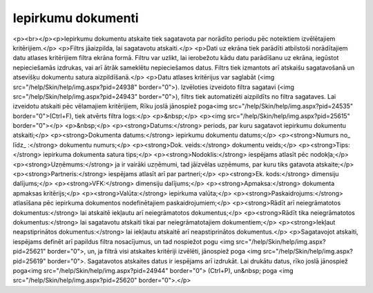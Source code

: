 .. 644 =======================Iepirkumu dokumenti======================= <p><br></p><p>Iepirkumu dokumentu atskaite tiek sagatavota par norādīto periodu pēc noteiktiem izvēlētajiem kritērijiem.</p>
<p>Filtrs jāaizpilda, lai sagatavotu atskaiti.</p>
<p>Dati uz ekrāna tiek parādīti atbilstoši norādītajiem datu atlases kritērijiem filtra ekrāna formā. Filtru var uzlikt, lai ierobežotu kādu datu parādīšanu uz ekrāna, iegūstot nepieciešamās izdrukas, vai arī ātrāk sameklētu nepieciešamos datus. Filtrs tiek izmantots arī atskaišu sagatavošanā un atsevišķu dokumentu satura aizpildīšanā.</p>
<p>Datu atlases kritērijus var saglabāt (<img src="/help/Skin/help/img.aspx?pid=24938" border="0">). Izvēloties izveidoto filtra sagatavi (<img src="/help/Skin/help/img.aspx?pid=24943" border="0">), filtrs tiek automatizēti aizpildīts no filtra sagataves. Lai izveidotu atskaiti pēc vēlamajiem kritērijiem, Rīku joslā jānospiež poga<img src="/help/Skin/help/img.aspx?pid=24535" border="0">(Ctrl+F), tiek atvērts filtra logs:</p>
<p>&nbsp;</p>
<p><img src="/help/Skin/help/img.aspx?pid=25615" border="0"></p>
<p>&nbsp;</p>
<p><strong>Datums:</strong> periods, par kuru sagatavot iepirkumu dokumentu atskaiti;</p>
<p><strong>Dokumenta datums:</strong> iepirkumu dokumentu datums;</p>
<p><strong>Numurs no_ līdz_ :</strong> dokumentu numurs;</p>
<p><strong>Dok. veids:</strong> dokumentu veids;</p>
<p><strong>Tips:</strong> iepirkuma dokumenta satura tips;</p>
<p><strong>Nodoklis:</strong> iespējams atlasīt pēc nodokļa;</p>
<p><strong>Uzņēmums:</strong> ja ir vairāki uzņēmumi, tad jāizvēlas uzņēmums, par kuru tiks gatavota atskaite;</p>
<p><strong>Partneris:</strong> iespējams atlasīt arī par partneri;</p>
<p><strong>Ek. kods:</strong> dimensiju dalījums;</p>
<p><strong>VFK:</strong> dimensiju dalījums;</p>
<p><strong>Apmaksa:</strong> dokumenta apmaksas kritērijs;</p>
<p><strong>Valūta:</strong> iepirkuma valūta;</p>
<p><strong>Paskaidrojums:</strong> atlasīšana pēc iepirkuma dokumentos nodefinētajiem paskaidrojumiem;</p>
<p><strong>Rādīt arī neiegrāmatotos dokumentus:</strong> lai atskaitē iekļautu arī neiegrāmatotos dokumentus;</p>
<p><strong>Rādīt tika neiegrāmatotos dokumentus:</strong> lai sagatavotu atskaiti tikai par neiegrāmatotajiem dokumentiem;</p>
<p><strong>Iekļaut neapstiprinātos dokumentus:</strong> lai iekļautu atskaitē arī neapstiprinātos dokumentus.</p>
<p>Sagatavojot atskaiti, iespējams definēt arī papildus filtra nosacījumus, un tad nospiežot pogu <img src="/help/Skin/help/img.aspx?pid=25621" border="0">, un, ja filtrā visi atskaites kritēriji izvēlēti, jānospiež poga <img src="/help/Skin/help/img.aspx?pid=25619" border="0">. Sagatavotos atskaites datus ir iespējams arī izdrukāt. Lai drukātu datus, rīko joslā jānospiež poga<img src="/help/Skin/help/img.aspx?pid=24944" border="0"> (Ctrl+P), un&nbsp; poga <img src="/help/Skin/help/img.aspx?pid=25620" border="0">.</p> 